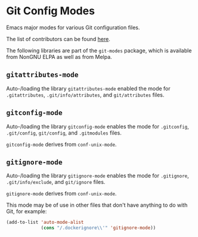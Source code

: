 * Git Config Modes

Emacs major modes for various Git configuration files.

The list of contributors can be found [[https://github.com/magit/git-modes/graphs/contributors][here]].

The following libraries are part of the ~git-modes~ package, which
is available from NonGNU ELPA as well as from Melpa.

** ~gitattributes-mode~

Auto-/loading the library ~gitattributes-mode~ enabled the mode for
~.gitattributes~, ~.git/info/attributes~, and ~git/attributes~ files.

** ~gitconfig-mode~

Auto-/loading the library ~gitconfig-mode~ enables the mode for
~.gitconfig~, ~.git/config~, ~git/config~, and ~.gitmodules~ files.

~gitconfig-mode~ derives from ~conf-unix-mode~.

** ~gitignore-mode~

Auto-/loading the library ~gitignore-mode~ enables the mode for
~.gitignore~, ~.git/info/exclude~, and ~git/ignore~ files.

~gitignore-mode~ derives from ~conf-unix-mode~.

This mode may be of use in other files that don't have anything
to do with Git, for example:

#+begin_src emacs-lisp
  (add-to-list 'auto-mode-alist
               (cons "/.dockerignore\\'" 'gitignore-mode))
#+end_src

#+html: <br><br>
#+html: <a href="https://github.com/magit/git-modes/actions/workflows/compile.yml"><img alt="Compile" src="https://github.com/magit/git-modes/actions/workflows/compile.yml/badge.svg"/></a>
#+html: <a href="https://elpa.nongnu.org/nongnu/git-modes.html"><img alt="NonGNU ELPA" src="https://elpa.nongnu.org/nongnu/git-modes.svg"/></a>
#+html: <a href="https://stable.melpa.org/#/git-modes"><img alt="MELPA Stable" src="https://stable.melpa.org/packages/git-modes-badge.svg"/></a>
#+html: <a href="https://melpa.org/#/git-modes"><img alt="MELPA" src="https://melpa.org/packages/git-modes-badge.svg"/></a>
